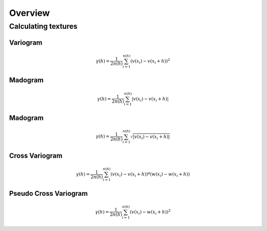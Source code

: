 =========================
Overview
=========================

Calculating textures
=====================

Variogram
----------

.. math::
   \gamma(h) = \frac{1}{2n(h)} \sum_{i=1}^{n(h)} (v(x_{i}) - v(x_{i}+h))^{2}

Madogram
----------

.. math::
   \gamma(h) = \frac{1}{2n(h)} \sum_{i=1}^{n(h)} |v(x_{i}) - v(x_{i}+h)|

Madogram
----------

.. math::
   \gamma(h) = \frac{1}{2n(h)} \sum_{i=1}^{n(h)} \sqrt{|v(x_{i}) - v(x_{i}+h)|}

Cross Variogram
----------------

.. math::
   \gamma(h) = \frac{1}{2n(h)} \sum_{i=1}^{n(h)} (v(x_{i}) - v(x_{i}+h))*(w(x_{i}) - w(x_{i}+h))

Pseudo Cross Variogram
-----------------------

.. math::
   \gamma(h) = \frac{1}{2n(h)} \sum_{i=1}^{n(h)} (v(x_{i}) - w(x_{i}+h))^{2}
